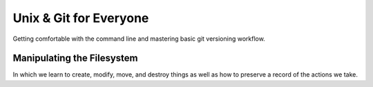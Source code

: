 
.. Unix & Git for Everyone slides file, created by
   hieroglyph-quickstart on Fri Nov 14 11:41:40 2014.

***********************
Unix & Git for Everyone
***********************

Getting comfortable with the command line and mastering basic git versioning
workflow.

Manipulating the Filesystem
===========================

In which we learn to create, modify, move, and destroy things as well as how to
preserve a record of the actions we take.

.. slide:: Manipulating the Filesystem
    :level: 3

    Learn to make, move, and modify

.. slide:: Captured History
    :level: 3

    One way to help cement learning is to take notes

    .. rst-class:: build
    .. container::

        You've already spent quite some time learning today, but have yet to take
        any notes

        Or have you?

        As it turns out, your shell keeps track of what you do as you do it

        You can look over this record using the ``history`` command

        .. container::

            Try it out:

            .. code-block:: bash

                $ history

.. slide:: Reading History
    :level: 3

    You should see something like this:

    .. code-block:: bash

        ...
        432  ls
        433  ls -l
        434  cd projects/
        435  ls
        436  ls -l
        437  cd training/
        438  ls
        439  ls -l
        440  cd /
        441  cd
        442  cdcd
        443  cdcd
        444  cd /
        445  cd
        446  cd
        447  ls

.. slide:: COMMAND: ``history``
    :level: 2

    .. rst-class:: left
    .. container::

        The ``history`` command allows you to review and revise the history of
        actions you've taken in a shell

        Providing a numeric argument will list the last *n* actions:

        .. code-block:: bash

            $ history 5
            443  cdcd
            444  cd /
            445  cd
            446  cd
            447  ls

.. slide:: Paging Through History
    :level: 3

    There's probably a lot more output from that command than fits in one
    screen of your terminal

    .. rst-class:: build
    .. container::

        Most of it scrolled by too fast to read

        You could read the last *n* actions

        .. container::

            Or you can review it all at your leisure by combining the ``history``
            command with another command ``less``:

            .. code-block:: bash

                $ history | less

        The *pipe* character (``|``) takes the output from the first command
        and uses it as input to the second

.. slide:: Chain of Commands
    :level: 3

    Remember the Unix Philosophy::

        Do one thing and do it well
        Every output can become the input of another program

    .. rst-class:: build
    .. container::

        Here, the text output by ``history`` is taken as input to the command
        ``less``

        That command allows you to control the rate of scrolling for longer files

        You can press **enter** to move one line forward at a time

        Or press **space** to move a full screen forward at once

        You can also move forward arbitrary numbers of lines, or backward!

        Try ``man less`` to learn more about this useful comand

.. slide:: COMMAND: ``less``
    :level: 2

    .. rst-class:: left
    .. container::

        The ``less`` command allows the user to control movement through the
        reading of a file

        It provides controls for moving forward or backward through files at
        increments of an arbitrary number of lines or screens

        It does not read entire files before starting, and so is very fast

        It is particularly well suited to input *piped* from other commands
        that produce large amounts of text

.. slide:: CONCEPT: Piping
    :level: 2

    .. rst-class:: left
    .. container::

        The *pipe* (``|``) can be used to use the output of one command as the
        input to another

        This *chaining* of commands allows the savvy user to combine simple unix
        commands into complex processes with little effort and powerful results

.. slide:: Saving History
    :level: 3

    But there's more you can do with this history

    .. rst-class:: build
    .. container::

        Begin by making sure that you are in your *home directory* using ``pwd``,
        ``ls`` and ``cd``

        .. container::

            Next, you'll use the *redirection* operator (``>``) to take the output from
            ``history`` and write it to a file:

            .. code-block:: bash

                $ history > moving_around.txt

        You can use ``ls`` to verify that the new file "moving_around.txt" exists

        You can use the ``t`` flag to verify that it's the newest file in your home
        directory

        You can even use the ``less`` command to read it and verify that it
        contains your history.

.. slide:: CONCEPT: Redirection
    :level: 2

    .. rst-class:: left
    .. container::

        The *redirection* operator (``>``) sends the output of a command on the
        left side to a file named on the right

        If the named file does not exist, it is created

        If it does exist, it is overwritten

        If the operator is doubled (``>>``) then output is *added* to an existing
        file instead of replacing it

        You can do a *lot* more with redirection (try googling for *bash
        redirection*) but thats enough for today

.. slide:: Take Notes
    :level: 3

    Now that you have this file with your command history, open it in your
    editor:

    .. code-block:: bash

        $ subl moving_around.txt

    .. rst-class:: build
    .. container::

        Take the next 10 minutes or so to edit that history

        Add notes to lines after the commands you found particularly interesting or
        surprising

        Add information explaining the purpose of a command, and the result

        You can delete boring lines or even your embarassing mistakes

        Take this opportunity to ask your instructors questions, if you haven't
        already

        Make sure you understand everything you've done so far today

.. slide:: Keep It Safe
    :level: 3

    Come to think of it, it might be nice to keep these notes (and more you'll
    make today) safe

    .. rst-class:: build
    .. container::

        Let's begin by making a place to keep them

        .. container::

            Use the ``mkdir`` command to create a new directory here in your *home
            directory* to hold these notes:

            .. code-block:: bash

                $ mkdir uge_workshop

        Use ``ls`` to confirm that the new directory exists

        Use the ``l`` flag with ls to confirm that the new directory is a directory

.. slide:: Put Things in Their Place
    :level: 3

    Now that you have a directory to hold your notes, move them on in

    .. rst-class:: build
    .. container::

        You can use the ``mv`` command to move a file from one place to another

        This command is a bit different from others we've seen in that it requires
        *two* paths

        The first is the address of the thing you want to move

        The second is the address of where you want to put it

        .. code-block:: bash

            $ mv moving_around.txt ./uge_workshop/

.. slide:: Better Names
    :level: 3

    Actually, the filename "moving_around.txt" is not all that great

    We should rename it to something better, like "unix_notes.txt"

    .. container::

        You can use the ``mv`` command to do this, too:

        .. code-block:: bash

            $ mv ./uge_workshop/moving_around.txt ./uge_workshop/unix_notes.txt

    That's better

    Don't forget to add any notes you might want about ``mv`` to your newly
    renamed file

.. slide:: COMMAND: ``mv``
    :level: 2

    .. rst-class:: left
    .. container::

        The ``mv`` command allows *moving* files from place to place in a
        filesystem

        The command expects two paths: a thing to be moved and a place to move
        it

        The command can be used to move files and also to rename them

        *Flags* allow you to handle conditions like there being a file of the
        same name already in the destination in various ways

        Try ``man mv`` to learn more about this command

.. slide:: Saving Your Work
    :level: 3

    You've got all these great notes

    .. rst-class:: build
    .. container::

        It'd be terrible if something were to happen to them

        This is where having something like version control can come in handy

        It can allow you to keep a history of your work on a project like this
        safe

        And can also allow you to collaborate with others over time

        We'll start by creating a *repository* for our work from today

        We'll be using the ``git`` Distributed Version Control System

.. slide:: Install Git
    :level: 3

    If you haven't already done so, please download and install git now

        http://git-scm.com/downloads

    Windows users, please install git from here instead:

        http://msysgit.github.io/

.. slide:: Basic Configuration
    :level: 3

    You should also be sure to set up the basic configuration git requires

    .. rst-class:: build
    .. container::

        In order to make commits, git wants to know your name and email address

        .. container::

            We use the ``config`` git command to set these up:

            .. code-block:: bash

                $ git config --global user.name "Cris Ewing"
                $ git config --global user.email "cris@crisewing.com"

        Using this information, each time you make a *commit* git will record
        that *you* made the changes, and will provide contact information for
        any who wish to consult with you.

.. slide:: GIT COMMAND: ``config``
    :level: 2

    .. rst-class:: left
    .. container::

        The ``config`` command sets configuration values either globally or for
        a single repository.

        You can use it to let git know who you are and control the way git
        works for you.

        You can read more about this powerful command in the
        `Git Configuration`_ chapter of `the Pro Git book`_.

.. _Git Configuration: http://git-scm.com/book/en/v2/Customizing-Git-Git-Configuration
.. _the Pro Git book: http://git-scm.com/book/en/v2


.. slide:: Your First Repository
    :level: 3

    Once git is installed and configured, creating your first repository is a
    snap

    Begin by changing directories into the one that holds the files you want to
    save

    In your case, that's the new ``uge_workshop`` directory you just created a
    moment ago

    Once there, use the ``init`` git command to create a new repository

    .. code-block:: bash

        $ git init
        Initialized empty Git repository in /home/cewing/uge_workshop/.git

.. slide:: GIT COMMAND: ``init``
    :level: 2

    .. rst-class:: left
    .. container::

        The ``init`` command creates a brand new repository in your current
        working directory. (remember `pwd`?)

        You only need to **run this command once** for any project you start.

        You **do not** run this command for projects you *clone* from other
        sources like GitHub.

        Read more about how to start a repository in the chapter
        `Getting a Git Repository`_ in `the Pro Git book`_.

.. _Getting a Git Repository: http://git-scm.com/book/en/v2/Git-Basics-Getting-a-Git-Repository


.. slide:: What's Up, Git?
    :level: 3

    You can now check the status of your repository using ``status``:

    .. rst-class:: build
    .. container::

        .. code-block:: bash

            $ git status
            On branch master

            Initial commit

            Untracked files:
              (use "git add <file>..." to include in what will be committed)

                unix_notes.txt

            nothing added to commit but untracked files present (use "git add" to track)

        Notice that git is quite verbose in telling you what's going on

        You can see that you have one untracked file

        Git even tells you what to do next

.. slide:: GIT COMMAND: ``status``
    :level: 2

    .. rst-class:: left
    .. container::

        The ``status`` command will provide information about the current state
        of your repository.

        You use it to see which files need to be added and which have been
        changed and are awaiting commits.

        You should make a habit of frequently checking the status of your
        repository to develop a good awareness of how things are changing.

        Read more about this command in `Recording Changes to the Repository`_
        in `the Pro Git book`_.

.. _Recording Changes to the Repsitory: http://git-scm.com/book/en/v2/Git-Basics-Recording-Changes-to-the-Repository#_checking_status


.. slide:: Adding your first file
    :level: 3

    A repository is simply a collection of things you care about

    .. rst-class:: build
    .. container::

        In order for git to save anything, it must first be ``added`` to the
        repository

        .. container::

            Use the ``add`` command to add your ``unix_notes.txt`` file:

            .. code-block:: bash

                $ git add unix_notes.txt

        There should be no output here, but your file has now been added

.. slide:: GIT COMMAND: ``add``
    :level: 2

    .. rst-class:: left
    .. container::

        The ``add`` command places a new file under the control of your
        repository.

        Once a file has been added, git is aware of the file and will track
        changes to it.

        Read more about ``add`` in `Recording Changes to the Repository`_
        in `the Pro Git book`_.

.. slide:: QUESTION
    :level: 2

    How can you tell that the file has been added to the repository?

.. slide:: Always Check Status
    :level: 3

    Of course, you use ``status``

    .. rst-class:: build
    .. container::

        It's a good idea to develop the habit of checking the status of your
        repository regularly

        .. code-block:: bash

            $ git status
            On branch master

            Initial commit

            Changes to be committed:
              (use "git rm --cached <file>..." to unstage)

                new file:   unix_notes.txt

        You can now see that the notes file has been added and is ready to be
        *committed*

.. slide:: Commits Save Changes
    :level: 3

    Until you *commit* your chages nothing is permanent

    .. rst-class:: build
    .. container::

        As the previous slide showed, we could still *unstage* these changes,
        allowing our repository to forget this file exists

        But we don't want to do that

        .. container::

            So let's go ahead and use ``commit`` to save what we've done:

            .. code-block:: bash

                $ git commit -m "adding unix notes, first draft"
                [master (root-commit) 0bc447c] adding unix notes, first draft
                 1 file changed, 0 insertions(+), 0 deletions(-)
                 create mode 100644 unix_notes.txt

        .. container::

            And ``status`` shows the result:

            .. code-block:: bash

                $ git status
                On branch master
                nothing to commit, working directory clean

.. slide:: Being Informative
    :level: 3

    Keeping a history of your work is good.

    .. rst-class:: build
    .. container::

        Providing descriptions of the changes you make is even better.

        In your first commit above, you *modified* the git ``commit`` command
        with a *flag*: ``-m``

        This flag takes a single argument, a *message* about the commit you are
        making.

        If you don't provide this *flag*, git will open a text editor so that
        you can provide this *message*.

.. slide:: GIT COMMAND: ``commit``
    :level: 2

    .. rst-class:: left
    .. container::

        The ``commit`` command is used to create a permanent record of changes
        to your repository.

        It saves all the changes that have been *staged*.

        Each commit saves:

        * The changes made to each file on the *stage*
        * The identity of the person who made the changes
        * The date and time the change was made
        * A brief message about the nature of the changes made
        * A universally unique identifier for the set of changes

        Read more about this command in `Recording Changes to the Repository`_
        in `the Pro Git book`_.

.. slide:: What Makes a Repository?
    :level: 3

    You have now created a repository and added a new file to it

    .. rst-class:: build
    .. container::

        You can even look at the history of your repository now (short though it
        may be)

        .. code-block:: bash

            $ git log
            commit 0bc447c0cfd0b7856cd19c705e8eefa0c64283de
            Author: cewing <cris@crisewing.com>
            Date:   Sat Nov 15 03:33:09 2014 -0800

                adding unix notes, first draft

        But how does this all happen?

        Where is the stuff that makes this work?

.. slide:: Peek Behind the Curtain
    :level: 3

    If you use the ``ls`` command inside your repository, all you'll see is
    your notes file

    .. rst-class:: build
    .. container::

        But there's more there than meets the eye

        .. container::

            Use the `a` flag to ``ls`` to see *all* items in the folder:

            .. code-block:: bash

                $ ls -la
                total 0
                drwxr-xr-x   4 cewing  staff  136 Nov 15 03:15 .
                drwxr-xr-x   6 cewing  staff  204 Nov 15 03:15 ..
                drwxr-xr-x  13 cewing  staff  442 Nov 15 03:33 .git
                -rw-r--r--   1 cewing  staff    0 Nov 15 03:15 unix_notes.txt

        That ``.git`` directory is the special secret sauce

        Everything that git knows about your repository is held in that folder

        If you delete it (don't), your repository becomes just another
        directory

.. slide:: CONCEPT: Hidden Files
    :level: 2

    .. rst-class:: left
    .. container::

        This ``.git`` directory is an example of a *hidden file*

        In Unix, any file whose name begins with ``.`` is, by default, not shown to
        the user unless specifically asked for

        This helps to keep the clutter associated with maintenance and
        configuration out of sight

        The ``.`` and ``..`` items in every directory on the filesystem are also
        examples of this type of file

        You know what they do, right?

        Add a note to your ``unix_notes.txt`` about *hidden files*

.. slide:: Tracking Changes
    :level: 3

    Now that your notes file has changed, you'll want to preserve that change

    .. rst-class:: build
    .. container::

        .. container::

            Start by viewing the ``status`` of your repository:

            .. code-block:: bash

                $ git status
                On branch master
                Changes not staged for commit:
                  (use "git add <file>..." to update what will be committed)
                  (use "git checkout -- <file>..." to discard changes in working directory)

                    modified:   unix_notes.txt

                no changes added to commit (use "git add" and/or "git commit -a")

        Notice that you have *two* choices, to ``add`` the file or to *discard* the
        changes

        Also notice that git offers you a choice to use ``git commit -a``

        **Do Not Do That**

.. slide:: Stage Your Changes
    :level: 3

    You have a file that has been changed, you must ``add`` the file to the
    stage so it can be committed

    .. rst-class:: build
    .. container::

        .. code-block:: bash

            $ git add unix_notes.txt
            $ git status
            On branch master
            Changes to be committed:
              (use "git reset HEAD <file>..." to unstage)

                modified:   unix_notes.txt

        Notice that this time, the file is marked as *modified* instead of *new*

        .. container::

            You can now commit it:

            .. code-block:: bash

                $ git commit -m "added note about hidden files"
                [master 4eca5ad] added note about hidden files
                 1 file changed, 1 insertion(+)

.. slide:: Simple Workflow
    :level: 3

    And that's the basics of git workflow

    .. rst-class:: build
    .. container::

        You create a repository **once**

        Then you ``add`` a file or files to it and you ``commit`` those changes

        Then you modify the files, ``add`` them to the stage and ``commit`` the
        changes

        Lather, rinse and repeat

.. slide:: Building History
    :level: 3

    Check your ``log`` to see the history of your changes unfold:

    .. code-block:: bash

        $ git log
        commit 4eca5ad05bb6e3bc92595a9703a3c5c8da410820
        Author: cewing <cris@crisewing.com>
        Date:   Sat Nov 15 04:11:17 2014 -0800

            added note about hidden files

        commit 0bc447c0cfd0b7856cd19c705e8eefa0c64283de
        Author: cewing <cris@crisewing.com>
        Date:   Sat Nov 15 03:33:09 2014 -0800

            adding unix notes, first draft

.. slide:: GIT COMMAND: ``log``
    :level: 2

    .. rst-class:: left
    .. container::

        The ``log`` command shows a view of the history of your repository

        That history can be displayed in a wide variety of ways

        Learning how to use the ``log`` command will help to make you a git
        power user.

        You can read more about this command in `Viewing the Command History`_
        in `the Pro Git book`.

        .. _Viewing the Command History: http://git-scm.com/book/en/v2/Git-Basics-Viewing-the-Commit-History

.. slide:: Stepping Back
    :level: 1

    In which we learn a bit about what's going on here

.. slide:: What is git?
    :level: 3

    .. rst-class:: build
    .. container::

        A "version control system"

        A history of everything you do to your files

        A graph of "states" in which your files has existed

        That last one is a bit tricky, so let's talk it over for a minute

.. slide:: A Picture of git
    :level: 3

    .. figure:: /_static/git_simple_timeline.png
        :width: 70%
        :class: centered

    .. rst-class:: build
    .. container::

        A git repository is a set of points in time, with history showing where
        you've been.

        Each point has a *name* (here *A*, *B*, *C*) that uniquely identifies it,
        called a *hash*

        The path from one point to the previous is represented by the *difference*
        between the two points.

.. slide:: A Picture of git
    :level: 3

    .. figure:: /_static/git_head.png
        :width: 65%
        :class: centered

    .. rst-class:: build
    .. container::

        Each point in time can also have a label that points to it.

        One of these is *HEAD*, which always points to the place in the timeline
        that you are currently looking at.

.. slide:: A Picture of git
    :level: 3

    .. figure:: /_static/git_master_branch.png
        :width: 65%
        :class: centered

    .. rst-class:: build
    .. container::

        You may also be familiar with the label "master".

        This is the name that git automatically gives to the first *branch* in a
        repository.

        A *branch* is actually just a label that points to a specific point in
        time.

.. slide:: A Picture of git
    :level: 3

    .. figure:: /_static/git_new_commit.png
        :width: 65%
        :class: centered

    .. rst-class:: build
    .. container::

        When you make a *commit* in git, you add a new point to the timeline.

        The HEAD label moves to this new point.

        So does the label for the *branch* you are on.

.. slide:: Making a Branch
    :level: 3

    .. figure:: /_static/git_new_branch.png
        :width: 65%
        :class: centered

    .. rst-class:: build
    .. container::

        You can make a new *branch* with the ``branch`` command.

        This adds a new label to the current commit.

        Notice that it *does not* check out that branch.

.. slide:: Try It Out
    :level: 3

    Go ahead and try this out yourself

    .. rst-class:: build
    .. container::

        Use the ``branch`` command to create a new *branch* for your repo called
        *git-notes*:

        .. code-block:: bash

            $ git branch git-notes

        You can see the new branch by using the ``branch`` command without a name:

        .. code-block:: bash

            $ git branch
              git-notes
            * master

        Notice that git tells you which branch you are on with an asterisk (``*`` )

.. slide:: Switching Branches
    :level: 3

    .. figure:: /_static/git_checkout_branch.png
        :width: 65%
        :class: centered

    .. rst-class:: build
    .. container::

        You can use the ``checkout`` command to switch to the new branch.

        This associates the HEAD label with the *session01* label.

.. slide:: Try It Out
    :level: 3

    Go ahead and try checking out your own new branch with ``checkout``

    .. rst-class:: build
    .. container::

        As you do so, visualize the changes that are happening

        .. code-block:: bash

            $ git checkout git-notes

        .. container::

            Use ``git branch`` to see which branch is *active*:

            .. code-block:: bash

                $ git branch
                * git-notes
                  master

.. slide:: Making a change
    :level: 3

    Now that you have the ``git-notes`` branch checked out, make some changes

    .. rst-class:: build
    .. container::

        First, add a new file to your repository called ``git_notes.txt``

        .. container::

            To do so, use the unix ``touch`` command:

            .. code-block:: bash

                $ touch git_notes.txt

        .. container::

            Then, open the new file in your editor:

            .. code-block:: bash

                $ subl git_notes.txt

        Take the next ten minutes to write down your notes on what you've
        learned about git so far

.. slide:: Saving Your Changes
    :level: 3

    Once you've finished your notes, don't forget to use your simple git
    workflow to save them

    .. rst-class:: build
    .. container::

        Do you remember the workflow?

        ``git status``

        ``git add``

        ``git commit -m "starting notes on git"``

        Again, try to *visualize* what's happening here

.. slide:: Visualizing the Results
    :level: 3

    .. figure:: /_static/git_commit_on_branch.png
        :width: 65%
        :class: centered

    .. rst-class:: build
    .. container::

        While it is checked out, new commits move the label for the new branch.

        Notice that HEAD is *always* the same as "where you are now"

.. slide:: Isolating Your Changes

    You can use this to switch between branches and make changes in isolation.

    .. rst-class:: build
    .. container::

        .. figure:: /_static/git_checkout_master.png
            :width: 65%
            :class: centered

        .. figure:: /_static/git_new_commit_on_master.png
            :width: 65%
            :class: centered

.. slide:: Working with Remotes
    :level: 3

    Since ``git`` is a *distributed* versioning system, there is no **central**
    repository that serves as the one to rule them all.

    .. rst-class:: build
    .. container::

        Instead, you work with *local* repositories, and *remotes* that they are
        connected to.

        In the workshop today, you've created a brand new repository

        It is not connected to *any* remote

        .. container::

            You can verify this with the ``remote`` git command and the ``v``
            flag:

            .. code-block:: bash

                $ git remote -v

.. slide:: Enter GitHub
    :level: 3

    Remotes serve as a way of sharing work with other developers

    .. rst-class:: build
    .. container::

        GitHub has emerged as a premier location for such sharing

        It provides you with a common location that anyone can access

        In addition, it provides a number of useful tools for managing work
        that is being shared among a dispersed group of people

        But to use it, you must first attach a new, empty repository in GitHub
        to your local repository as a *remote*

        Begin by opening your browser and going to your personal account on GitHub

.. slide:: Creating a Repository in GitHub
    :level: 3

    .. figure:: /_static/github_create_repo_menu.png
        :width: 60%
        :class: centered

    .. rst-class:: build
    .. container::

        At the top right side of the window, look for your name and avatar

        Next to it you'll find a small ``+`` sign, click that

        From the menu that opens, select **New repository**

.. slide:: Set Up Your Repository
    :level: 3

    .. figure:: /_static/github_setup_repository.png
        :width: 75%
        :class: centered

    Set up your repository as shown here, then click **Create Repository**

.. slide:: Preparing to Connect
    :level: 3

    .. figure:: /_static/github_personal_settings.png
        :width: 50%
        :class: centered

    .. rst-class:: build
    .. container::

        Before you connect your remote, you'll want to be sure that you will be
        able to push easily

        Start by clicking on the small gear icon at the top right near your
        name and avatar

        This will open your account settings page

        On the settings page, click on the **SSH Keys** item in the menu on the
        left

.. slide:: Configuring SSH
    :level: 3

    .. figure:: /_static/github_ssh_page.png
        :width: 70%
        :class: centered

    .. rst-class:: build
    .. container::

        If you do not see any keys listed in the page that opens, follow the
        instructions linked at the top as **generating SSH keys**

        If you do have keys, verify that they work:

        .. code-block:: bash

            $ ssh git@github.com
            PTY allocation request failed on channel 0
            Hi cewing! You've successfully authenticated, but GitHub does not provide shell access.
            Connection to github.com closed.

.. slide:: Add Your Remote
    :level: 3

    In your browser, return to your newly created repository

    .. rst-class:: build
    .. container::

        In your terminal, use your unix knowledge to ensure you are in your local
        ``uge_workshop`` directory

        .. container::

            Then, add a remote to your local repository using the ``remote`` git command

            .. code-block:: bash

                $ git remote add origin git@github.com:cewing/uge-workshop.git

        .. container::

            Verify that this worked using the ``remote`` command with the ``v`` flag:

            .. code-block:: bash

                $ git remote -v
                origin  git@github.com:cewing/uge-workshop.git (fetch)
                origin  git@github.com:cewing/uge-workshop.git (push)

.. slide:: Push to Your Remote
    :level: 3

    Before pushing, verify that your local repository has the ``master`` branch
    checked out

    .. rst-class:: build
    .. container::
    
        Remember how to switch branches?

        ``git checkout master``

        Then, push your master branch to github:

        .. code-block:: bash
        
            $ git push -u origin master
            Counting objects: 6, done.
            ...
            To git@github.com:cewing/uge-workshop.git
             * [new branch]      master -> master
            Branch master set up to track remote branch master from origin.

.. slide:: Solidify Your Learning
    :level: 3

    Switch back to your git-notes branch

    .. rst-class:: build
    .. container::
    
        Once there, spend five to ten minutes jotting down your notes on git
        remotes

        This is an excellent time to ask any questions you might have

        After you're done, save your changes in git

        Finally, push your git-notes branch up to github too

        .. code-block:: bash
        
            $ git push -u origin git-notes
            ...
            To git@github.com:cewing/uge-workshop.git
             * [new branch]      git-notes -> git-notes
            Branch git-notes set up to track remote branch git-notes from origin.

.. slide:: More Git Workflow
    :level: 3

    What we've just done is very common workflow

    .. rst-class:: build
    .. container::
    
        Imagine your repository is not notes from a class, but code for a vital
        website

        Further imagine that your production server is running using code on
        the master branch

        You wouldn't want anyone making willy-nilly changes to master

        It would be much better to have only tested, vetted code end up in
        master

        So, you ask your development team to implement fixes and features on
        branches

        What comes next?

.. slide:: The Mighty Pull Request
    :level: 3

    The next step is for your developers to make **Pull Requests** when they
    have completed their work

    .. rst-class:: build
    .. container::

        A **pull request** lets the manager of the project know that work is
        ready to be reviewed

        The UI in GitHub provides ways to comment on code

        Developers can make changes in response to comments and get them
        reviewed as well

        All this is done, again, in the web browser

        Go back to GitHub, to your new ``uge-workshop`` repository

.. slide:: Creating a PR
    :level: 3

    On the homepage of your repository, find the **Pull Requests** button in
    the menu on the right

    .. rst-class:: build
    .. container::
    
        Click it

        It will open a page listing open pull requests

        There should be none

        .. container::
        
            click the big, green button that says **New pull request**

            .. figure:: /_static/github_new_pr_button.png
                :width: 20%
                :class: centered

.. slide:: PR Setup
    :level: 3

    .. figure:: /_static/github_edit_pr.png
        :width: 80%
        :class: centered

    .. rst-class:: build
    .. container::
    
        When you first arrive, you'll be offered a chance to set the to and
        from points for your new **PR**

        Set them as shown in the image here

        The ``base`` should be your master branch and the ``compare`` will be
        the git-notes branch

.. slide:: Finishing Up
    :level: 3

    When you're set, click **Create pull request**

    .. rst-class:: build
    .. container::
    
        On the next screen, enter a note about why the PR should be merged

        Then click **Create pull request** again

        And now, your developer is done

        It's time for the manager to review

.. slide:: Reviewing a PR
    :level: 3

    .. figure:: /_static/github_pr_review_tabs.png
        :width: 65%
        :class: centered

    .. rst-class:: build
    .. container::
    
        In reviewing a pull request, the owner of a project is given quite a
        few tools

        This tab bar shows that you can view individual files, all changed
        files, or only the review commments made so far

        If you click on the code tabs, you can see the differences between the
        files in the ``from`` side and those in the ``to`` side

        And if you hover over a line, an icon offers a chance to add comments
        directly alongside the code

        So long as the request is open, changes made to the branch will be
        included

.. slide:: Merging the PR
    :level: 3

    .. figure:: /_static/github_merge_pr.png
        :width: 70%
        :class: centered

    .. rst-class:: build
    .. container::
    
        When work is completed to everyone's satisfaction, the **PR** can be
        merged

        The manager can click on the **Conversation** tab and look for this
        green button

        It indicates that the pull request can be merged without conflict

        If not present, work will be required to resolve conflicts before a
        merge can be completed.

.. slide:: Merge Your PR
    :level: 3

    Assuming you've been following along, you should be ready to merge your own
    pull request

    Go ahead and do so when you're ready

    When it's done, you've learned the basics of professional git workflow

.. slide:: Pulling Changes
    :level: 3

    Now that you've merged git-notes to master on GitHub, your local mster
    branch is out-of-date

    .. rst-class:: build
    .. container::
    
        To catch up, we have to pull the changes back

        Return to your terminal, and checkout the master branch of your
        repository

        Make sure to use ``git branch`` to verify that you have master checked
        out

        .. container::
        
            When ready, type the following:

            .. code-block:: bash

                $ git pull origin master

.. slide:: What happened
    :level: 3

    When you executed that command a few things took place:

    .. rst-class:: build

    * Git ``fetched`` all of the changes on master to a local branch called
      origin/master
    * Git ``merged`` the changes from origin/master to your local master branch
    
    .. rst-class:: build
    .. container::
    
        You can accomplish the same thing on your own as two commands

        But doing just one is so much easier

.. slide:: Review
    :level: 1

    Take a moment to reflect

.. slide:: COMMANDS

    We've added the following unix commands to our repertoire:

    =========== ==============================================================
    command     purpose
    =========== ==============================================================
    ``history`` Interact with your command line history
    ----------- --------------------------------------------------------------
    ``less``    Read large text inputs in a controlled fashion
    ----------- --------------------------------------------------------------
    ``mv``      Move files from one place to another, or rename them, or both
    ----------- --------------------------------------------------------------
    ``touch``   Create a new file, or update the modified date for an existing
    =========== ==============================================================

.. slide:: More Commands

    There are a few others you might want to know:

    =========== ==============================================================
    command     purpose
    =========== ==============================================================
    ``cp``      Copy the contents of a file or directory to a new location
    ----------- --------------------------------------------------------------
    ``rm``      Remove a file from the filesystem entirely
    ----------- --------------------------------------------------------------
    ``rmdir``   Remove a directory from the filesystem if it is empty
    =========== ==============================================================

.. slide:: Git Commands
    :level: 3

    We've also learned quite a few git commands

    ``git init``
      Creates a new repository in the *present working directory*

    ``git status``
      Shows the state of the repository and all files in the same directory,
      including ones not yet added

    ``git add <file>``
      Adds a new file to the repository, or adds a modified file to the stage
      so they can be committed

    ``git commit``
      Commits all staged changes to files in the repository for safe keeping

    ``git push``
      Pushes all changes from your local repository to the named remote

.. slide:: More Git Commands
    :level: 3

    ``git branch``
      Create and manage new and existing branches in your repository

    ``git checkout``
      Change the active branch and/or the location of HEAD``

    ``git pull``
      Fetch and merge all changes from a remote repository branch to a local
      branch

    ``git log``
      Shows a list of the commits in the repository along with information
      about the time, owner and message associated with the change

    ``git config``
      Set configuration for how git operates, either globally or per repository

.. slide:: Wrapping Up
    :level: 3

    There's much much more that could be said

    .. rst-class:: build
    .. container::
    
        But that's all I've written up here

        If there's some spare time, we'd be happy to continue going over more
        advanced Unix commands or git operations

        However, what you've learned today is plenty and enough to serve you
        well for quite some time

        Master these fundamentals and you'll be well on your way to guru-hood
